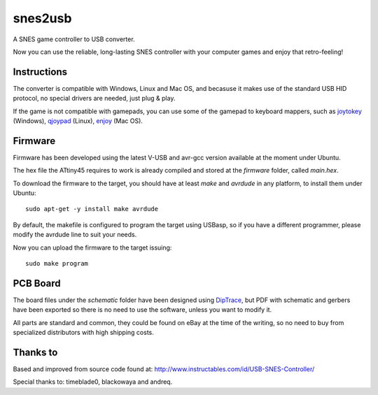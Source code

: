 snes2usb
========

A SNES game controller to USB converter.

Now you can use the reliable, long-lasting SNES controller with your computer games and enjoy that retro-feeling!

Instructions
------------

The converter is compatible with Windows, Linux and Mac OS, and becasuse it makes use of the standard USB HID protocol, no special drivers are needed, just plug & play.

If the game is not compatible with gamepads, you can use some of the gamepad to keyboard mappers, such as joytokey_ (Windows), qjoypad_ (Linux), enjoy_ (Mac OS).

.. _joytokey: http://www-en.jtksoft.net/
.. _qjoypad: http://qjoypad.sourceforge.net/
.. _enjoy: http://abstractable.net/enjoy/

Firmware
--------

Firmware has been developed using the latest V-USB and avr-gcc version available at the moment under Ubuntu.

The hex file the ATtiny45 requires to work is already compiled and stored at the `firmware` folder, called `main.hex`.

To download the firmware to the target, you should have at least `make` and `avrdude` in any platform, to install them under Ubuntu::

    sudo apt-get -y install make avrdude

By default, the makefile is configured to program the target using USBasp, so if you have a different programmer, please modify the avrdude line to suit your needs.

Now you can upload the firmware to the target issuing::

    sudo make program

PCB Board
---------

The board files under the `schematic` folder have been designed using DipTrace_, but PDF with schematic and gerbers have been exported so there is no need to use the software, unless you want to modify it.

All parts are standard and common, they could be found on eBay at the time of the writing, so no need to buy from specialized distributors with high shipping costs.

============  ========  ============   ========
Description   Value     Pad            Quantity
============  ========  ============   ========
uController   ATtiny45  SOIC           1
Resistor      68 Ohm    0805           2
Resistor      1.5 kOhm  0805           1
Capacitor     4.7 uF    0805           1
Diode                   DO-214AC(SMA)  2
USB Cable     1.5~2m                   1
============  ========  =============  ========

.. _DipTrace: http://www.diptrace.com/

Thanks to
---------

Based and improved from source code found at:
http://www.instructables.com/id/USB-SNES-Controller/

Special thanks to: timeblade0, blackowaya and andreq.